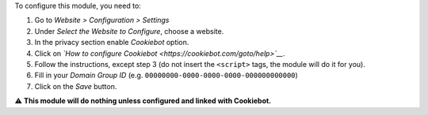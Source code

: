 To configure this module, you need to:

#. Go to *Website > Configuration > Settings*
#. Under *Select the Website to Configure*, choose a website.
#. In the privacy section enable *Cookiebot* option.
#. Click on *`How to configure Cookiebot <https://cookiebot.com/goto/help>`__*.
#. Follow the instructions, except step 3 (do not insert the ``<script>`` tags, the module will do it for you).
#. Fill in your *Domain Group ID* (e.g. ``00000000-0000-0000-0000-000000000000``)
#. Click on the *Save* button.

⚠️ **This module will do nothing unless configured and linked with Cookiebot.**
